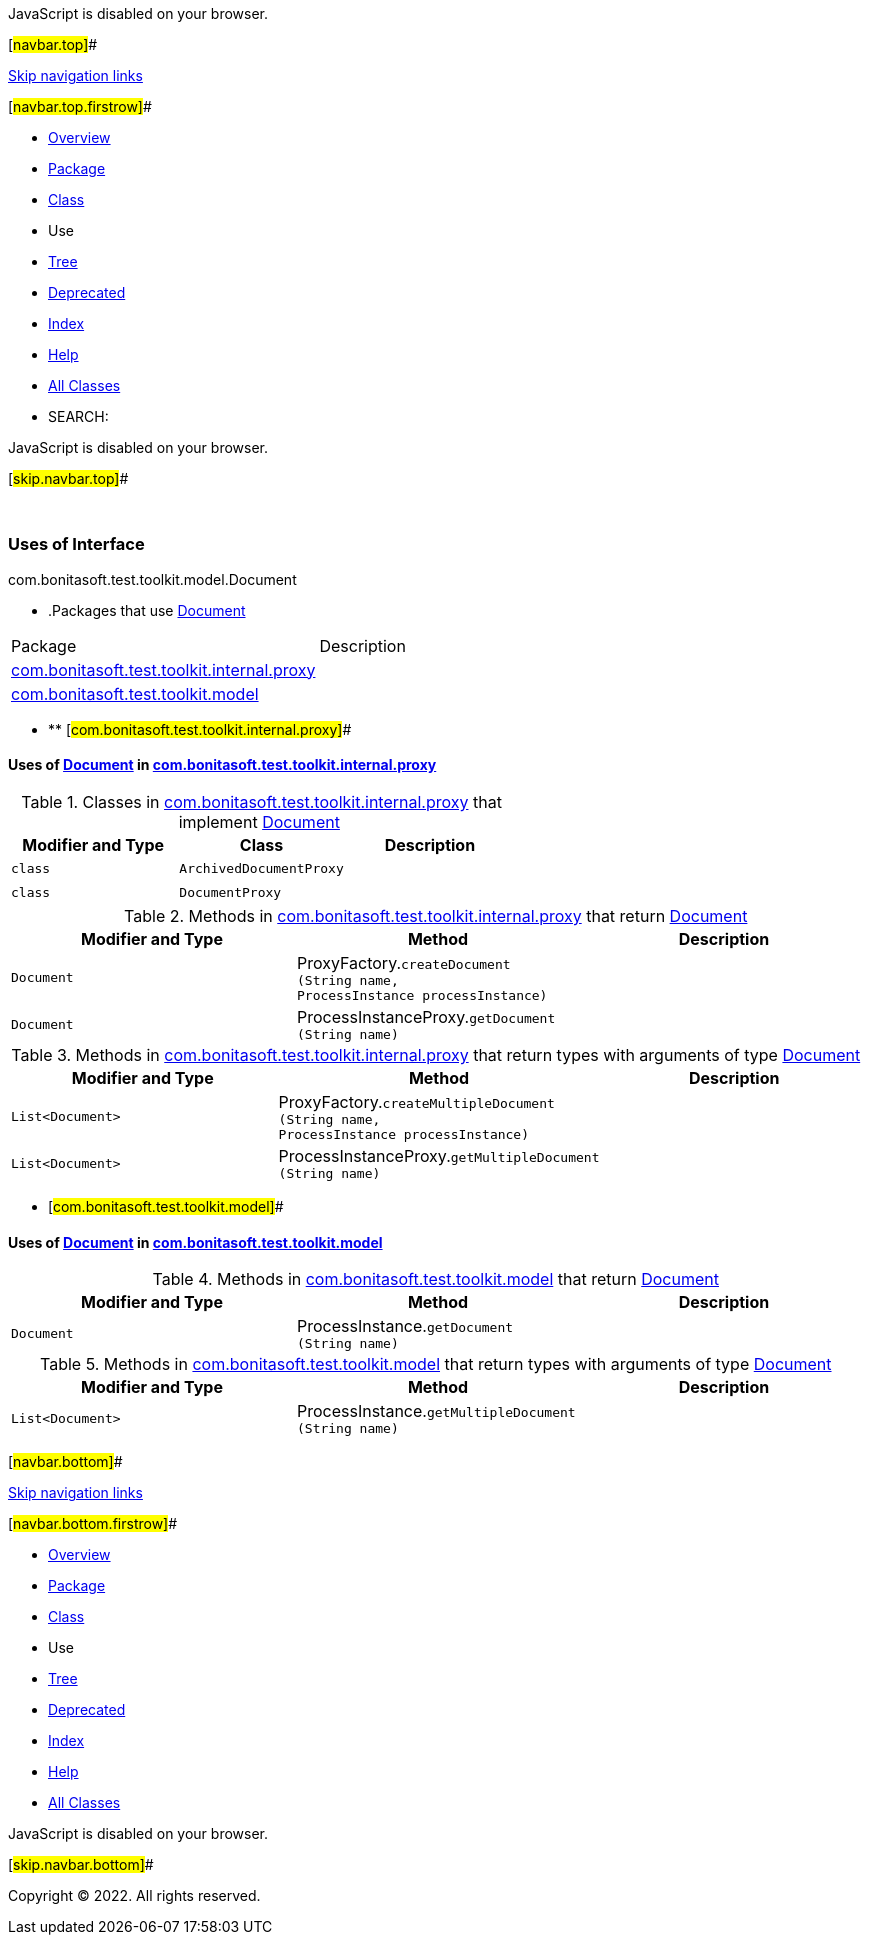 JavaScript is disabled on your browser.

[#navbar.top]##

link:#skip.navbar.top[Skip navigation links]

[#navbar.top.firstrow]##

* link:../../../../../../index.html[Overview]
* link:../package-summary.html[Package]
* link:../Document.html[Class]
* Use
* link:../package-tree.html[Tree]
* link:../../../../../../deprecated-list.html[Deprecated]
* link:../../../../../../index-all.html[Index]
* link:../../../../../../help-doc.html[Help]

* link:../../../../../../allclasses.html[All Classes]

* SEARCH:

JavaScript is disabled on your browser.

[#skip.navbar.top]##

 

=== Uses of Interface +
com.bonitasoft.test.toolkit.model.Document

* .Packages that use link:../Document.html[Document][.tabEnd]# #
[cols=",",options="header",]
|===============================================================================================
|Package |Description
|link:#com.bonitasoft.test.toolkit.internal.proxy[com.bonitasoft.test.toolkit.internal.proxy] | 
|link:#com.bonitasoft.test.toolkit.model[com.bonitasoft.test.toolkit.model] | 
|===============================================================================================
* ** [#com.bonitasoft.test.toolkit.internal.proxy]##

==== Uses of link:../Document.html[Document] in link:../../internal/proxy/package-summary.html[com.bonitasoft.test.toolkit.internal.proxy]

.Classes in link:../../internal/proxy/package-summary.html[com.bonitasoft.test.toolkit.internal.proxy] that implement link:../Document.html[Document][.tabEnd]# #
[cols=",,",options="header",]
|=====================================
|Modifier and Type |Class |Description
|`class ` |`ArchivedDocumentProxy` | 
|`class ` |`DocumentProxy` | 
|=====================================

.Methods in link:../../internal/proxy/package-summary.html[com.bonitasoft.test.toolkit.internal.proxy] that return link:../Document.html[Document][.tabEnd]# #
[cols=",,",options="header",]
|===========================================================================================================================
|Modifier and Type |Method |Description
|`Document` |[.typeNameLabel]#ProxyFactory.#`createDocument​(String name,               ProcessInstance processInstance)` | 
|`Document` |[.typeNameLabel]#ProcessInstanceProxy.#`getDocument​(String name)` | 
|===========================================================================================================================

.Methods in link:../../internal/proxy/package-summary.html[com.bonitasoft.test.toolkit.internal.proxy] that return types with arguments of type link:../Document.html[Document][.tabEnd]# #
[cols=",,",options="header",]
|=================================================================================================================================================
|Modifier and Type |Method |Description
|`List<Document>` |[.typeNameLabel]#ProxyFactory.#`createMultipleDocument​(String name,                       ProcessInstance processInstance)` | 
|`List<Document>` |[.typeNameLabel]#ProcessInstanceProxy.#`getMultipleDocument​(String name)` | 
|=================================================================================================================================================
** [#com.bonitasoft.test.toolkit.model]##

==== Uses of link:../Document.html[Document] in link:../package-summary.html[com.bonitasoft.test.toolkit.model]

.Methods in link:../package-summary.html[com.bonitasoft.test.toolkit.model] that return link:../Document.html[Document][.tabEnd]# #
[cols=",,",options="header",]
|============================================================================
|Modifier and Type |Method |Description
|`Document` |[.typeNameLabel]#ProcessInstance.#`getDocument​(String name)` | 
|============================================================================

.Methods in link:../package-summary.html[com.bonitasoft.test.toolkit.model] that return types with arguments of type link:../Document.html[Document][.tabEnd]# #
[cols=",,",options="header",]
|==========================================================================================
|Modifier and Type |Method |Description
|`List<Document>` |[.typeNameLabel]#ProcessInstance.#`getMultipleDocument​(String name)` | 
|==========================================================================================

[#navbar.bottom]##

link:#skip.navbar.bottom[Skip navigation links]

[#navbar.bottom.firstrow]##

* link:../../../../../../index.html[Overview]
* link:../package-summary.html[Package]
* link:../Document.html[Class]
* Use
* link:../package-tree.html[Tree]
* link:../../../../../../deprecated-list.html[Deprecated]
* link:../../../../../../index-all.html[Index]
* link:../../../../../../help-doc.html[Help]

* link:../../../../../../allclasses.html[All Classes]

JavaScript is disabled on your browser.

[#skip.navbar.bottom]##

[.small]#Copyright © 2022. All rights reserved.#
